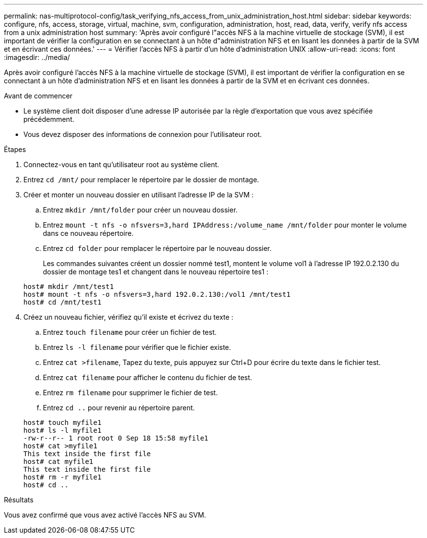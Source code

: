 ---
permalink: nas-multiprotocol-config/task_verifying_nfs_access_from_unix_administration_host.html 
sidebar: sidebar 
keywords: configure, nfs, access, storage, virtual, machine, svm, configuration, administration, host, read, data, verify, verify nfs access from a unix administration host 
summary: 'Après avoir configuré l"accès NFS à la machine virtuelle de stockage (SVM), il est important de vérifier la configuration en se connectant à un hôte d"administration NFS et en lisant les données à partir de la SVM et en écrivant ces données.' 
---
= Vérifier l'accès NFS à partir d'un hôte d'administration UNIX
:allow-uri-read: 
:icons: font
:imagesdir: ../media/


[role="lead"]
Après avoir configuré l'accès NFS à la machine virtuelle de stockage (SVM), il est important de vérifier la configuration en se connectant à un hôte d'administration NFS et en lisant les données à partir de la SVM et en écrivant ces données.

.Avant de commencer
* Le système client doit disposer d'une adresse IP autorisée par la règle d'exportation que vous avez spécifiée précédemment.
* Vous devez disposer des informations de connexion pour l'utilisateur root.


.Étapes
. Connectez-vous en tant qu'utilisateur root au système client.
. Entrez `cd /mnt/` pour remplacer le répertoire par le dossier de montage.
. Créer et monter un nouveau dossier en utilisant l'adresse IP de la SVM :
+
.. Entrez `mkdir /mnt/folder` pour créer un nouveau dossier.
.. Entrez `mount -t nfs -o nfsvers=3,hard IPAddress:/volume_name /mnt/folder` pour monter le volume dans ce nouveau répertoire.
.. Entrez `cd folder` pour remplacer le répertoire par le nouveau dossier.
+
Les commandes suivantes créent un dossier nommé test1, montent le volume vol1 à l'adresse IP 192.0.2.130 du dossier de montage tes1 et changent dans le nouveau répertoire tes1 :

+
[listing]
----
host# mkdir /mnt/test1
host# mount -t nfs -o nfsvers=3,hard 192.0.2.130:/vol1 /mnt/test1
host# cd /mnt/test1
----


. Créez un nouveau fichier, vérifiez qu'il existe et écrivez du texte :
+
.. Entrez `touch filename` pour créer un fichier de test.
.. Entrez `ls -l filename` pour vérifier que le fichier existe.
.. Entrez `cat >filename`, Tapez du texte, puis appuyez sur Ctrl+D pour écrire du texte dans le fichier test.
.. Entrez `cat filename` pour afficher le contenu du fichier de test.
.. Entrez `rm filename` pour supprimer le fichier de test.
.. Entrez `cd ..` pour revenir au répertoire parent.


+
[listing]
----
host# touch myfile1
host# ls -l myfile1
-rw-r--r-- 1 root root 0 Sep 18 15:58 myfile1
host# cat >myfile1
This text inside the first file
host# cat myfile1
This text inside the first file
host# rm -r myfile1
host# cd ..
----


.Résultats
Vous avez confirmé que vous avez activé l'accès NFS au SVM.
